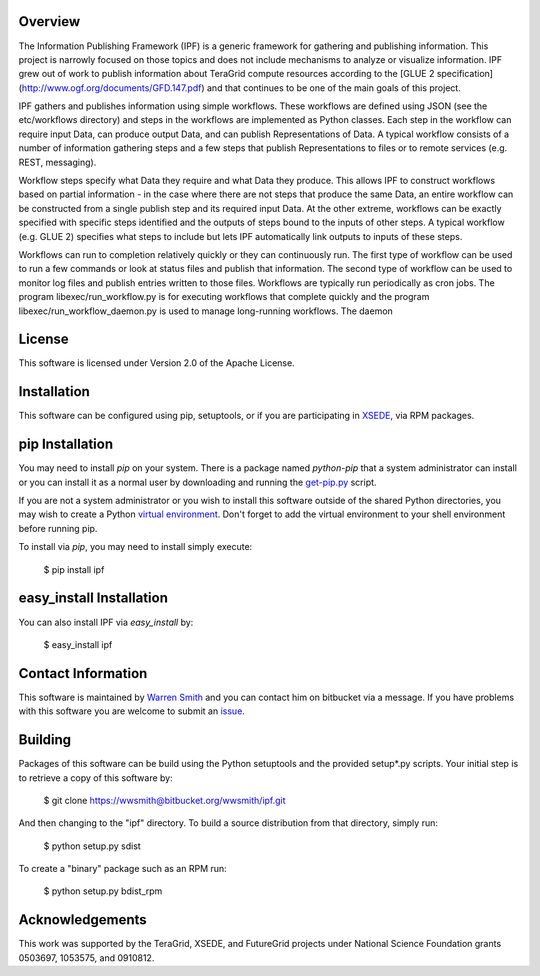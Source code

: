 
Overview
--------

The Information Publishing Framework (IPF) is a generic framework for gathering and publishing
information. This project is narrowly focused on those topics and does not include mechanisms to analyze or
visualize information. IPF grew out of work to publish information about TeraGrid compute resources according
to the [GLUE 2 specification](http://www.ogf.org/documents/GFD.147.pdf) and that continues to be one of the
main goals of this project.

IPF gathers and publishes information using simple workflows. These workflows are defined using JSON (see the
etc/workflows directory) and steps in the workflows are implemented as Python classes. Each step in the
workflow can require input Data, can produce output Data, and can publish Representations of Data. A typical
workflow consists of a number of information gathering steps and a few steps that publish Representations to
files or to remote services (e.g. REST, messaging).

Workflow steps specify what Data they require and what Data they produce. This allows IPF to construct
workflows based on partial information - in the case where there are not steps that produce the same Data, an
entire workflow can be constructed from a single publish step and its required input Data. At the other
extreme, workflows can be exactly specified with specific steps identified and the outputs of steps bound to
the inputs of other steps. A typical workflow (e.g. GLUE 2) specifies what steps to include but lets IPF
automatically link outputs to inputs of these steps.

Workflows can run to completion relatively quickly or they can continuously run. The first type of workflow
can be used to run a few commands or look at status files and publish that information. The second type of
workflow can be used to monitor log files and publish entries written to those files. Workflows are typically
run periodically as cron jobs.  The program libexec/run_workflow.py is for executing workflows that complete
quickly and the program libexec/run_workflow_daemon.py is used to manage long-running workflows. The daemon

License
----------

This software is licensed under Version 2.0 of the Apache License.

Installation
--------------

This software can be configured using pip, setuptools, or if you are participating in `XSEDE <http://www.xsede.org>`_, via RPM packages.

pip Installation
-------------------

You may need to install `pip` on your system. There is a package named `python-pip` that a system administrator can install or you can install it as a normal user by downloading and running the `get-pip.py <http://pip.readthedocs.org/en/latest/installing.html>`_ script.

If you are not a system administrator or you wish to install this software outside of the shared Python directories, you may wish to create a Python `virtual environment <http://virtualenv.readthedocs.org/en/latest/>`_. Don't forget to add the virtual environment to your shell environment before running pip.

To install via `pip`, you may need to install simply execute:

    $ pip install ipf

easy_install Installation
-------------------------------

You can also install IPF via `easy_install` by:

    $ easy_install ipf

Contact Information
--------------------------

This software is maintained by `Warren Smith <https://bitbucket.org/wwsmith>`_ and you can contact him on bitbucket via a message. If you have problems with this software you are welcome to submit an `issue <https://bitbucket.org/wwsmith/ipf/issues>`_.

Building
--------

Packages of this software can be build using the Python setuptools and the provided setup*.py scripts. Your initial step is to retrieve a copy of this software by:

    $ git clone https://wwsmith@bitbucket.org/wwsmith/ipf.git

And then changing to the "ipf" directory. To build a source distribution from that directory, simply run:

    $ python setup.py sdist

To create a "binary" package such as an RPM run:

    $ python setup.py bdist_rpm


Acknowledgements
----------------

This work was supported by the TeraGrid, XSEDE, and FutureGrid projects under National Science Foundation
grants 0503697, 1053575, and 0910812.
